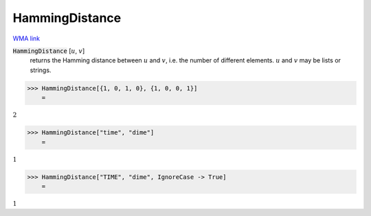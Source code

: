 HammingDistance
===============

`WMA link <https://reference.wolfram.com/language/ref/HammingDistance.html>`_


:code:`HammingDistance` [:math:`u`, :math:`v`]
    returns the Hamming distance between :math:`u` and :math:`v`, i.e. the number of different elements.
    :math:`u` and :math:`v` may be lists or strings.





>>> HammingDistance[{1, 0, 1, 0}, {1, 0, 0, 1}]
    =

:math:`2`


>>> HammingDistance["time", "dime"]
    =

:math:`1`


>>> HammingDistance["TIME", "dime", IgnoreCase -> True]
    =

:math:`1`



